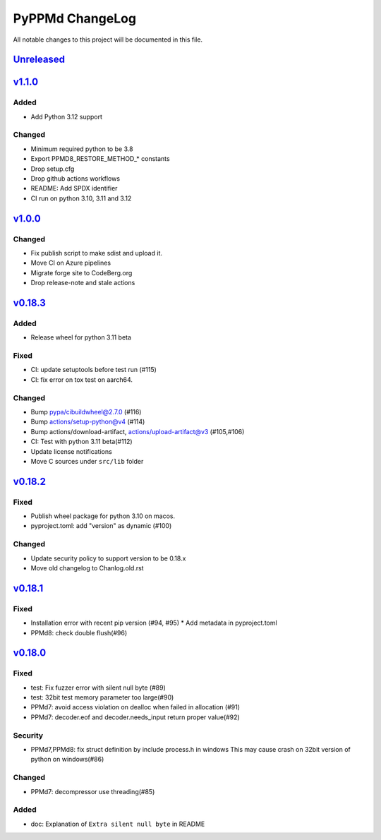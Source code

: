 ================
PyPPMd ChangeLog
================

All notable changes to this project will be documented in this file.

`Unreleased`_
=============

`v1.1.0`_
=========

Added
-----
* Add Python 3.12 support

Changed
-------
* Minimum required python to be 3.8
* Export PPMD8_RESTORE_METHOD_* constants
* Drop setup.cfg
* Drop github actions workflows
* README: Add SPDX identifier
* CI run on python 3.10, 3.11 and 3.12


`v1.0.0`_
=========

Changed
-------
* Fix publish script to make sdist and upload it.
* Move CI on Azure pipelines
* Migrate forge site to CodeBerg.org
* Drop release-note and stale actions

`v0.18.3`_
==========

Added
-----
* Release wheel for python 3.11 beta

Fixed
-----
* CI: update setuptools before test run (#115)
* CI: fix error on tox test on aarch64.

Changed
-------
* Bump pypa/cibuildwheel@2.7.0 (#116)
* Bump actions/setup-python@v4 (#114)
* Bump actions/download-artifact, actions/upload-artifact@v3 (#105,#106)
* CI: Test with python 3.11 beta(#112)
* Update license notifications
* Move C sources under ``src/lib`` folder

`v0.18.2`_
==========

Fixed
-----
* Publish wheel package for python 3.10 on macos.
* pyproject.toml: add "version" as dynamic (#100)

Changed
-------
* Update security policy to support version to be 0.18.x
* Move old changelog to Chanlog.old.rst


`v0.18.1`_
==========

Fixed
-----
* Installation error with recent pip version (#94, #95)
  * Add metadata in pyproject.toml
* PPMd8: check double flush(#96)

`v0.18.0`_
==========

Fixed
-----
* test: Fix fuzzer error with silent null byte (#89)
* test: 32bit test memory parameter too large(#90)
* PPMd7: avoid access violation on dealloc when failed in allocation (#91)
* PPMd7: decoder.eof and decoder.needs_input return proper value(#92)

Security
-----
* PPMd7,PPMd8: fix struct definition by include process.h in windows
  This may cause crash on 32bit version of python on windows(#86)

Changed
-------
* PPMd7: decompressor use threading(#85)

Added
-----
* doc: Explanation of ``Extra silent null byte`` in README


.. History links
.. _Unreleased: https://codeberg.org/miurahr/pyppmd/compare/v1.1.0...HEAD
.. _v1.1.0: https://codeberg.org/miurahr/pyppmd/compare/v1.0.0...v1.1.0
.. _v1.0.0: https://codeberg.org/miurahr/pyppmd/compare/v0.18.3...v1.0.0
.. _v0.18.3: https://codeberg.org/miurahr/pyppmd/compare/v0.18.2...v0.18.3
.. _v0.18.2: https://codeberg.org/miurahr/pyppmd/compare/v0.18.1...v0.18.2
.. _v0.18.1: https://codeberg.org/miurahr/pyppmd/compare/v0.18.0...v0.18.1
.. _v0.18.0: https://codeberg.org/miurahr/pyppmd/compare/v0.17.4...v0.18.0
